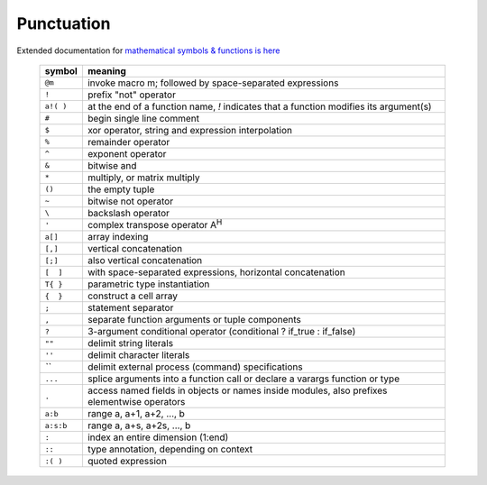 
Punctuation
-----------

.. data:: punctuation

Extended documentation for `mathematical symbols & functions is here`__

.. __: base.html#mathematical-operators

   =========   ================================================
   symbol      meaning
   =========   ================================================
   ``@m``      invoke macro m; followed by space-separated expressions
   ``!``       prefix "not" operator
   ``a!( )``   at the end of a function name, `!` indicates that a function modifies its argument(s)
   ``#``       begin single line comment
   ``$``       xor operator, string and expression interpolation
   ``%``       remainder operator
   ``^``       exponent operator
   ``&``       bitwise and
   ``*``       multiply, or matrix multiply
   ``()``      the empty tuple
   ``~``       bitwise not operator
   ``\``       backslash operator
   ``'``       complex transpose operator A\ :sup:`H`
   ``a[]``     array indexing
   ``[,]``     vertical concatenation
   ``[;]``     also vertical concatenation
   ``[  ]``    with space-separated expressions, horizontal concatenation
   ``T{ }``    parametric type instantiation
   ``{  }``    construct a cell array
   ``;``       statement separator
   ``,``       separate function arguments or tuple components
   ``?``       3-argument conditional operator (conditional ? if_true : if_false)
   ``""``      delimit string literals
   ``''``      delimit character literals
   `\`\``      delimit external process (command) specifications
   ``...``     splice arguments into a function call or declare a varargs function or type
   ``.``       access named fields in objects or names inside modules, also prefixes elementwise operators
   ``a:b``     range a, a+1, a+2, ..., b
   ``a:s:b``   range a, a+s, a+2s, ..., b
   ``:``       index an entire dimension (1:end)
   ``::``      type annotation, depending on context
   ``:( )``    quoted expression
   =========   ================================================

